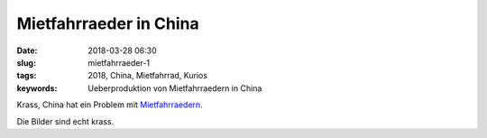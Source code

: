 Mietfahrraeder in China
#############################
:date: 2018-03-28 06:30
:slug: mietfahrraeder-1
:tags: 2018, China, Mietfahrrad, Kurios
:keywords: Ueberproduktion von Mietfahrraedern in China

Krass, China hat ein Problem mit `Mietfahrraedern <https://www.theatlantic.com/photo/2018/03/bike-share-oversupply-in-china-huge-piles-of-abandoned-and-broken-bicycles/556268/>`_.

Die Bilder sind echt krass.
